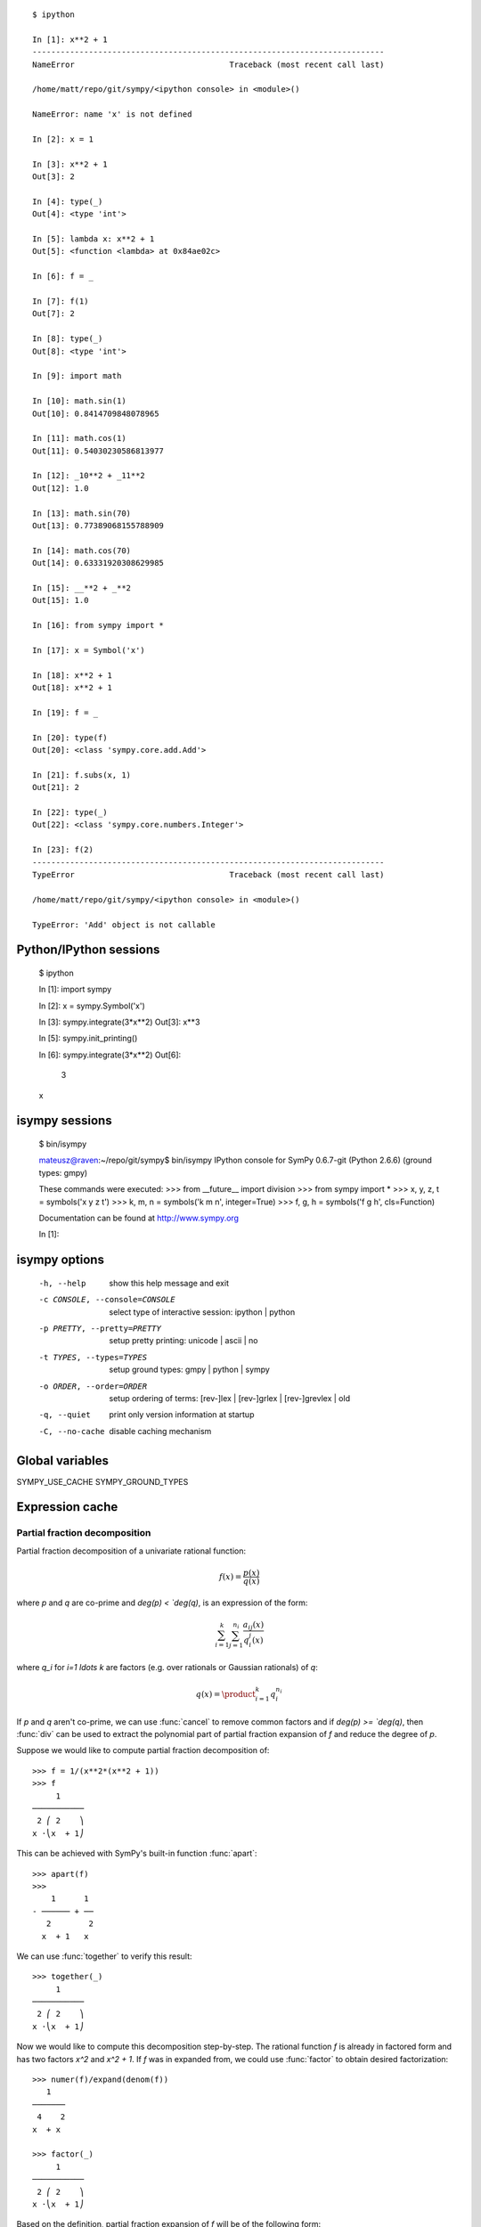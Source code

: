 
.. |groebner| replace:: Gröbner

::

    $ ipython

    In [1]: x**2 + 1
    ---------------------------------------------------------------------------
    NameError                                 Traceback (most recent call last)

    /home/matt/repo/git/sympy/<ipython console> in <module>()

    NameError: name 'x' is not defined

    In [2]: x = 1

    In [3]: x**2 + 1
    Out[3]: 2

    In [4]: type(_)
    Out[4]: <type 'int'>

    In [5]: lambda x: x**2 + 1
    Out[5]: <function <lambda> at 0x84ae02c>

    In [6]: f = _

    In [7]: f(1)
    Out[7]: 2

    In [8]: type(_)
    Out[8]: <type 'int'>

    In [9]: import math

    In [10]: math.sin(1)
    Out[10]: 0.8414709848078965

    In [11]: math.cos(1)
    Out[11]: 0.54030230586813977

    In [12]: _10**2 + _11**2
    Out[12]: 1.0

    In [13]: math.sin(70)
    Out[13]: 0.77389068155788909

    In [14]: math.cos(70)
    Out[14]: 0.63331920308629985

    In [15]: __**2 + _**2
    Out[15]: 1.0

    In [16]: from sympy import *

    In [17]: x = Symbol('x')

    In [18]: x**2 + 1
    Out[18]: x**2 + 1

    In [19]: f = _

    In [20]: type(f)
    Out[20]: <class 'sympy.core.add.Add'>

    In [21]: f.subs(x, 1)
    Out[21]: 2

    In [22]: type(_)
    Out[22]: <class 'sympy.core.numbers.Integer'>

    In [23]: f(2)
    ---------------------------------------------------------------------------
    TypeError                                 Traceback (most recent call last)

    /home/matt/repo/git/sympy/<ipython console> in <module>()

    TypeError: 'Add' object is not callable




Python/IPython sessions
-----------------------

    $ ipython

    In [1]: import sympy

    In [2]: x = sympy.Symbol('x')

    In [3]: sympy.integrate(3*x**2)
    Out[3]: x**3

    In [5]: sympy.init_printing()

    In [6]: sympy.integrate(3*x**2)
    Out[6]:
     3
    x

isympy sessions
---------------

    $ bin/isympy

    mateusz@raven:~/repo/git/sympy$ bin/isympy
    IPython console for SymPy 0.6.7-git (Python 2.6.6) (ground types: gmpy)

    These commands were executed:
    >>> from __future__ import division
    >>> from sympy import *
    >>> x, y, z, t = symbols('x y z t')
    >>> k, m, n = symbols('k m n', integer=True)
    >>> f, g, h = symbols('f g h', cls=Function)

    Documentation can be found at http://www.sympy.org

    In [1]:

isympy options
--------------

    -h, --help            show this help message and exit
    -c CONSOLE, --console=CONSOLE
                          select type of interactive session: ipython | python
    -p PRETTY, --pretty=PRETTY
                          setup pretty printing: unicode | ascii | no
    -t TYPES, --types=TYPES
                          setup ground types: gmpy | python | sympy
    -o ORDER, --order=ORDER
                          setup ordering of terms: [rev-]lex | [rev-]grlex |
                          [rev-]grevlex | old
    -q, --quiet           print only version information at startup
    -C, --no-cache        disable caching mechanism

Global variables
----------------

SYMPY_USE_CACHE
SYMPY_GROUND_TYPES

Expression cache
----------------



Partial fraction decomposition
==============================

Partial fraction decomposition of a univariate rational function:

.. math::

    f(x) = \frac{p(x)}{q(x)}

where `p` and `q` are co-prime and `\deg(p) < `\deg(q)`, is an expression
of the form:

.. math::

    \sum_{i=1}^k \sum_{j=1}^{n_i} \frac{a_{ij}(x)}{q_i^j(x)}

where `q_i` for `i=1 \ldots k` are factors (e.g. over rationals or Gaussian
rationals) of `q`:

.. math::

    q(x) = \product_{i=1}^k q_i^{n_i}

If `p` and `q` aren't co-prime, we can use :func:`cancel` to remove common
factors and if `\deg(p) >= `\deg(q)`, then :func:`div` can be used to extract
the polynomial part of partial fraction expansion of `f` and reduce the degree
of `p`.

Suppose we would like to compute partial fraction decomposition of::

    >>> f = 1/(x**2*(x**2 + 1))
    >>> f
         1
    ───────────
     2 ⎛ 2    ⎞
    x ⋅⎝x  + 1⎠

This can be achieved with SymPy's built-in function :func:`apart`::

    >>> apart(f)
    >>>
        1      1
    - ────── + ──
       2        2
      x  + 1   x

We can use :func:`together` to verify this result::

    >>> together(_)
         1
    ───────────
     2 ⎛ 2    ⎞
    x ⋅⎝x  + 1⎠

Now we would like to compute this decomposition step-by-step. The rational
function `f` is already in factored form and has two factors `x^2` and
`x^2 + 1`. If `f` was in expanded from, we could use :func:`factor` to
obtain desired factorization::

    >>> numer(f)/expand(denom(f))
       1
    ───────
     4    2
    x  + x

    >>> factor(_)
         1
    ───────────
     2 ⎛ 2    ⎞
    x ⋅⎝x  + 1⎠

Based on the definition, partial fraction expansion of `f` will be of the
following form:

.. math::

    \frac{A}{x} + \frac{B}{x^2} + \frac{C x + D}{x**2 + 1}

Lets do this with SymPy. We will use undetermined coefficients method to
solve this problem. Lets start define symbols first::

    >>> var('A:D')
    (A, B, C, D)

We use here lexicographic syntax of :func:`var`. Next we can define three
rational functions::

    >>> p1 = A/x
    >>> p2 = B/x**2
    >>> p3 = (C*x + D)/(x**2 + 1)

    >>> p1, p2, p3
    ⎛A  B   C⋅x + D⎞
    ⎜─, ──, ───────⎟
    ⎜x   2    2    ⎟
    ⎝   x    x  + 1⎠

Lets add them together to get the desired form::

    >>> h = sum(_)
    >>> h
    A   B    C⋅x + D
    ─ + ── + ───────
    x    2     2
        x     x  + 1

Next step is to rewrite this expression as rational function in `x`::

    >>> together(h)
        ⎛ 2    ⎞     ⎛ 2    ⎞    2
    A⋅x⋅⎝x  + 1⎠ + B⋅⎝x  + 1⎠ + x ⋅(C⋅x + D)
    ────────────────────────────────────────
                   2 ⎛ 2    ⎞
                  x ⋅⎝x  + 1⎠

    >>> factor(_, x)
               3            2
    A⋅x + B + x ⋅(A + C) + x ⋅(B + D)
    ─────────────────────────────────
                2 ⎛ 2    ⎞
               x ⋅⎝x  + 1⎠

Lets now visually compare the last expression with `f`::

    >>> Eq(_, f)
               3            2
    a⋅x + b + x ⋅(a + c) + x ⋅(b + d)        1
    ───────────────────────────────── = ───────────
                2 ⎛ 2    ⎞               2 ⎛ 2    ⎞
               x ⋅⎝x  + 1⎠              x ⋅⎝x  + 1⎠

Our task boils down to finding `A`, `B`, `C` and `D`. We notice that
denominators are equal so we will proceed only with numerators::

    >>> eq = Eq(numer(_.lhs), numer(_.rhs))
    >>> eq
               3            2
    a⋅x + b + x ⋅(a + c) + x ⋅(b + d) = 1

To solve this equation, we use :func:`solve_undetermined_coeffs`::

    >>> solve_undetermined_coeffs(eq, [A, B, C, D], x)
    {A: 0, B: 1, C: 0, D: -1}

This gave us values for our parameters, which now can be put into the initial
expression::

    >>> h.subs(_)
        1      1
    - ────── + ──
       2        2
      x  + 1   x

This result is identical to the result we got from ``apart(f)``. Suppose
however, we would like to see how undetermined coefficients method works.
First we have to extract coefficients of `x` of both sides of the equation::

    >>> lhs, rhs = Poly(eq.lhs, x), Poly(eq.rhs, x)

    >>> lhs
    Poly((A + C)*x**3 + (B + D)*x**2 + A*x + B, x, domain='ZZ[A,B,C,D]')
    >>> rhs
    Poly(1, x, domain='ZZ')

Now we can use :func:`Poly.nth` to obtain coefficients of `x`::

    >>> [ Eq(lhs.nth(i), rhs.nth(i)) for i in xrange(0, 4) ]
    [b = 1, a = 0, b + d = 0, a + c = 0]

Solving this system of linear equations gives the same solution set as
previously::

    >>> solve(_)
    {a: 0, b: 1, c: 0, d: -1}

    >>> f.subs(_)
        1      1
    - ────── + ──
       2        2
      x  + 1   x

There are several other ways we can approach undetermined coefficients
method. For example we could use :func:`collect` for this::

    >>> collect(eq.lhs - eq.rhs, x, evaluate=False)
    ⎧                 2          3       ⎫
    ⎨1: B - 1, x: A, x : B + D, x : A + C⎬
    ⎩                                    ⎭

    >>> solve(_.values())
    {A: 0, B: 1, C: 0, D: -1}

This approach is even simpler than using :func:`Poly.nth`. Finally we use a
little trick with :class:`Symbol` and visually present solution to partial
fraction decomposition of `f`::

    >>> Eq(Symbol('apart')(f), f.subs(_))
         ⎛     1     ⎞       1      1
    apart⎜───────────⎟ = - ────── + ──
         ⎜ 2 ⎛ 2    ⎞⎟      2        2
         ⎝x ⋅⎝x  + 1⎠⎠     x  + 1   x

Tasks
-----

#. Compute partial fraction decomposition of:

 * `\frac{3 x + 5}{{2 x + 1)^2}`
 * `\frac{3 x + 5}{{u x + v)^2}`
 * `\frac{(3 x + 5)^2}{{2 x + 1)^2}`

#. Can you use :func:`Expr.coeff` in place of :func:`Poly.nth`?

Deriving trigonometric identities
=================================

Lets assume that we need a formula for `\sin(a + b)` in terms of `\sin(a)`,
`\sin(b)`, `\cos(a)` and `\cos(b)`, be we don't remember it, nor we don't
know how to get it easily with SymPy. We will derive this formula from
scratch using Taylor series expansions and a little symbolic manipulation.

Lets start with definition of symbols and the expression in consideration::

    >>> var('a,b')
    (a, b)

    >>> f = sin(a + b)
    >>> f
    sin(a + b)

Now lets expand `f` with respect to `b` around 0::

    >>> f.series(b, 0, 10)
                         2           3           4           5           6           7           8           9
                        b ⋅sin(a)   b ⋅cos(a)   b ⋅sin(a)   b ⋅cos(a)   b ⋅sin(a)   b ⋅cos(a)   b ⋅sin(a)   b ⋅cos(a)
    sin(a) + b⋅cos(a) - ───────── - ───────── + ───────── + ───────── - ───────── - ───────── + ───────── + ───────── + O(b**10)
                            2           6           24         120         720         5040       40320       362880

This isn't very readable but we can clearly see a pattern around `\sin(a)`
and `\cos(a)`. Lets collect terms with respect to those two expressions::

    >>> collect(_, [sin(a), cos(a)])
    ⎛   9       7      5    3    ⎞          ⎛   8      6    4    2    ⎞
    ⎜  b       b      b    b     ⎟          ⎜  b      b    b    b     ⎟
    ⎜────── - ──── + ─── - ── + b⎟⋅cos(a) + ⎜───── - ─── + ── - ── + 1⎟⋅sin(a) + O(b**10)
    ⎝362880   5040   120   6     ⎠          ⎝40320   720   24   2     ⎠

    >>> _.removeO()
    ⎛   8      6    4    2    ⎞          ⎛   9       7      5    3    ⎞
    ⎜  b      b    b    b     ⎟          ⎜  b       b      b    b     ⎟
    ⎜───── - ─── + ── - ── + 1⎟⋅sin(a) + ⎜────── - ──── + ─── - ── + b⎟⋅cos(a)
    ⎝40320   720   24   2     ⎠          ⎝362880   5040   120   6     ⎠

    >>> g = _

We got two subexpression that look very familiar. Lets expand `\sin(b)`
in `b` around 0 and remove the order term::

    >>> sin(b).series(b, 0, 10)
         3     5     7       9
        b     b     b       b
    b - ── + ─── - ──── + ────── + O(b**10)
        6    120   5040   362880

    >>> _.removeO()
       9       7      5    3
      b       b      b    b
    ────── - ──── + ─── - ── + b
    362880   5040   120   6

This is clearly the second subexpression, so lets substitute it for
`\sin(b)`::

    >>> g.subs(_, sin(b))
    ⎛   8      6    4    2    ⎞
    ⎜  b      b    b    b     ⎟
    ⎜───── - ─── + ── - ── + 1⎟⋅sin(a) + sin(b)⋅cos(a)
    ⎝40320   720   24   2     ⎠

    >>> h = _

Now lets repeat this procedure for `\cos(b)`::

    >>> cos(b).series(b, 0, 10)
         2    4     6      8
        b    b     b      b
    1 - ── + ── - ─── + ───── + O(b**10)
        2    24   720   40320

    >>> _.removeO()
       8      6    4    2
      b      b    b    b
    ───── - ─── + ── - ── + 1
    40320   720   24   2

    >>> h.subs(_, cos(b))
    sin(a)⋅cos(b) + sin(b)⋅cos(a)

This gave us a formula for `\sin(a + b)`::

    >>> Eq(f, _)
    sin(a + b) = sin(a)⋅cos(b) + sin(b)⋅cos(a)

There is, however, a much simpler way to get the same result::

    >>> Eq(f, sin(a + b).expand(trig=True))
    sin(a + b) = sin(a)⋅cos(b) + sin(b)⋅cos(a)

Tasks
-----

#. Repeat this procedure but expand wrt `a` in the first step.
#. Use this procedure to derive a formula for `\cos(a + b)`.

Not only symbolics: numerical computing
=======================================

Symbolic mathematics can't exist without numerical methods. Most "symbolic"
modules in SymPy take at least some advantage of numerical computing. SymPy
uses mpmath library for this purpose.

Lets start from something simple and find numerical approximation to `\pi`.
Normally SymPy represents `\pi` as a symbolic entity::

    >>> pi
    π
    >>> type(_)
    <class 'sympy.core.numbers.Pi'>

To obtain numerical approximation of `\pi` we can use either :func:`evalf`
method or :func:`N`, which is a simple wrapper over the former method::

    >>> pi.evalf()
    3.14159265358979

The default precision is 15 digits. We can change this using ``n`` parameter::

    >>> pi.evalf(n=30)
    3.14159265358979323846264338328

The mpmath library implements arbitrary precision floating point arithmetics
(limited only by available memory), so we can set ``n`` to a very big value,
e.g. one million::

    >>> million_digits = pi.evalf(n=1000000)
    >>> str(million_digist)[-1]
    5

:func:`evalf` can handle much more complex expressions than `\pi`, for
example::

    >>> exp(sin(1) + E**pi - I)
               π
     sin(1) + ℯ  - ⅈ
    ℯ

    >>> _.evalf()
    14059120207.1707 - 21895782412.4995⋅ⅈ

or::

    >>> zeta(S(14)/17)
     ⎛14⎞
    ζ⎜──⎟
     ⎝17⎠

    >>> zeta(S(14)/17).evalf()
    -5.10244976858838

Symbolic entities are ignored::

    >>> pi*x
    π⋅x
    >>> _.evalf()
    3.14159265358979⋅x

Built-in functions :func:`float` and :func:`complex` take advantage of
:func:`evalf`::

    >>> float(pi)
    3.14159265359
    >>> type(_)
    <type 'float'>

    >>> float(pi*I)
    ...
    ValueError: Symbolic value, can't compute

    >>> complex(pi*I)
    3.14159265359j
    >>> type(_20)
    <type 'complex'>

The base type for computing with floating point numbers in SymPy is
:class:`Float`. It allows for several flavors of initialization and
keeps track of precision::

    >>> 2.0
    2.0
    >>> type(_)
    <type 'float'>

    >>> Float(2.0)
    2.00000000000000
    >>> type(_)
    <class 'sympy.core.numbers.Float'>

    >>> sympify(2.0)
    2.00000000000000
    >>> type(_)
    <class 'sympy.core.numbers.Float'>

    >>> Float("3.14")
    3.14000000000000
    >>> Float("3.14e-400")
    3.14000000000000e-400

Notice that the last value is out of range for ``float``::

    >>> 3.14e-400
    0.0

We expected a very small value but not zero. This raises an important issue,
because if we try to construct a :class:`Float` this way, we will still get
zero::

    >>> Float(3.14e-400)
    0

The only way to fix this is to pass a string argument to :class:`Float`.

When symbolic mathematics matter?
---------------------------------

Consider a univariate function:

.. math::

    f(x) = x^(1 - \log(\log(\log(\log(\frac{1}{x})))))

We would like to compute:

.. math::

    \limit_{x \to 0^{+}} f(x)

Lets define function `f` in SymPy::

    >>> f = x**(1 - log(log(log(log(1/x)))))
    >>> f
          ⎛   ⎛   ⎛   ⎛1⎞⎞⎞⎞
     - log⎜log⎜log⎜log⎜─⎟⎟⎟⎟ + 1
          ⎝   ⎝   ⎝   ⎝x⎠⎠⎠⎠
    x

A very straight forward approach is to "see" how `f` behaves on the right
hand side of zero, is to evaluate `f` at a few sufficiently small points.

Lets start with points of the form `x = 10^{-k}`::

    >>> f.subs(x, 10**-1).evalf()
    0.00114216521536353 + 0.00159920801047526⋅ⅈ
    >>> f.subs(x, 10**-2).evalf()
    0.000191087007486009
    >>> f.subs(x, 10**-3).evalf()
    5.60274947776528e-5
    >>> f.subs(x, 10**-4).evalf()
    1.24646630615307e-5
    >>> f.subs(x, 10**-5).evalf()
    2.73214471781554e-6
    >>> f.subs(x, 10**-6).evalf()
    6.14631623897124e-7
    >>> f.subs(x, 10**-7).evalf()
    1.42980539541700e-7
    >>> f.subs(x, 10**-8).evalf()
    3.43858142726788e-8

We obtained a decreasing sequence values which suggests that the limit
is zero. Lets now try points of the form `x = 10^{-10^k}`::

    >>> f.subs(x, 10**-10**1).evalf()
    2.17686941815359e-9
    >>> f.subs(x, 10**-10**2).evalf()
    4.87036575966825e-48
    >>> f.subs(x, 10**-10**3).evalf()
    +inf

For `x = 10^{-10^3}` we got a very peculiar value. This happened because::

    >>> 10**-10**3
    0.0

we used Python's floating point values. Instead we can use either exact
numbers or SymPy's floating point numbers::

    >>> Integer(10)**-10**3 != 0
    True
    >>> Float(10.0)**-10**3 != 0
    True

Lets continue with SymPy's floating point numbers::

    >>> f.subs(x, Float(10.0)**-10**1).evalf()
    2.17686941815359e-9
    >>> f.subs(x, Float(10.0)**-10**2).evalf()
    4.87036575966825e-48
    >>> f.subs(x, Float(10.0)**-10**3).evalf()
    1.56972853078736e-284
    >>> f.subs(x, Float(10.0)**-10**4).evalf()
    3.42160969045530e-1641
    >>> f.subs(x, Float(10.0)**-10**5).evalf()
    1.06692865269193e-7836
    >>> f.subs(x, Float(10.0)**-10**6).evalf()
    4.40959214078817e-12540
    >>> f.subs(x, Float(10.0)**-10**7).evalf()
    1.11148303902275e+404157
    >>> f.subs(x, Float(10.0)**-10**8).evalf()
    8.63427256445142e+8443082

This time the sequence of values is rapidly decreasing, but only until
a sufficiently small numer where `f` has an inflexion point. After that,
values of `f` increase very rapidly, which may suggest that the actual
limit is ``+\inf``. It seems that our initial guess is wrong. However, for
now we still can't draw any conclusions about behaviour of `f`, because
if we take even smaller numbers we may reach other points of inflection.

The mpmath library implements a function for computing numerical limits
of function, we can try to take advantage of this::

    >>> from sympy.mpmath import limit as nlimit
    >>> F = lambdify(x, f, modules='mpmath')

    >>> nlimit(F, 0)
    (2.23372778188847e-5 + 2.28936592344331e-8j)

This once again suggests that the limit is zero. Lets use exponential
distribution of pints in :func:`nlimit`::

    >>> nlimit(F, 0, exp=True)
    (3.43571317799366e-20 + 4.71360839667667e-23j)

This didn't help much. Still zero. The only solution to this problem
is to use analytic methods. For this we will use :func:`limit`::

    >>> limit(f, x, 0)
    ∞

which shows us that our initial guess was completely wrong. This nicely
shows that solving ill conditioned problems may require assistance of
symbolic mathematics system. More about this can be found in Dominic
Gruntz's PhD tesis (http://www.cybertester.com/data/gruntz.pdf), where
this problem is explained in detail and an algorithm shown, which can
solve this problem and which is implemented in SymPy.

Tasks
-----

.. TODO

Summing roots of polynomials
============================

Lets suppose we are given a univariate polynomial `f(z)` and a univariate
rational function `g(z)`, and we have to compute:

.. math::

    g(r_1) + g(r_2) + \ldots + g(r_n)

where `r_i` for `i = 1 \ldots n` are the roots of `f` (i.e. `f(r_i) = 0`).

In theory this is a very simple task. We just have to compute roots of `f`,
using :func:`roots` function, substitute those roots for `z` in `g` and add
resulting values together.

Lets consider the following polynomial and rational function::

    >>> f = z**5 + z + 3
    >>> f
     5
    z  + z + 3

    >>> g = 1/z
    >>> g
    1
    ─
    z

Following the trivial approach, lets compute roots of `f`::

    >>> roots(f)
    {}

We got a very unfortunate result: no roots! By the fundamental theorem of
algebra we should get five, possibly complex, roots. Unfortunately, there
is no algorithmic method for computing roots in terms of radicals of
polynomials of degree five and higher. For certain instances of polynomials
of this kind it may be possible to compute their roots (e.g. :func:`roots`
recognizes cyclotomic polynomials of high degree), but in general we will
most likely be unlucky.

Instead, we could switch to numerical root finding algorithms and compute
approximations of roots of `f` and proceed with summation of roots. This
can be done by using :func:`nroots`::

    >>> R = nroots(f)

    >>> for ri, r in zip(numbered_symbols('r'), R):
    ...     pprint(Eq(ri, r))
    ...
    r₀ = -1.13299756588507
    r₁ = -0.47538075666955 - 1.12970172509541⋅ⅈ
    r₂ = -0.47538075666955 + 1.12970172509541⋅ⅈ
    r₃ = 1.04187953961208 - 0.822870338109958⋅ⅈ
    r₄ = 1.04187953961208 + 0.822870338109958⋅ⅈ

We can substitute those roots for `z` in `g` and add together::

    >>> sum([ g.subs(z, r) for r in R ]).evalf(chop=True)
    -0.333333333333332

It was necessary to evaluate this sum with :func:`evalf`, because otherwise
we would get unsimplified result. The additional parameter ``chop=True`` was
necessary to remove tiny and insignificant imaginary part. Next we can use
:func:`nsimplify` to get an exact result from numerical approximation::

    >>> nsimplify(_)
    -1/3

Is this result correct? The best way is to figure out a purely symbolic
method that doesn't require computing roots of `f`. In SymPy it possible
to represent a root of a univariate polynomial with rational coefficients
using :class:`RootOf`::

    >>> RootOf(f, 0)
          ⎛ 5           ⎞
    RootOf⎝z  + z + 3, 0⎠

    >>> _.evalf()
    -1.13299756588507

We can obtain all roots using list comprehensions::

    >>> R = [ RootOf(f, i) for i in xrange(0, degree(f)) ]

    >>> for r in R:
    ...     pprint(r)
    ...
          ⎛ 5           ⎞
    RootOf⎝z  + z + 3, 0⎠
          ⎛ 5           ⎞
    RootOf⎝z  + z + 3, 1⎠
          ⎛ 5           ⎞
    RootOf⎝z  + z + 3, 2⎠
          ⎛ 5           ⎞
    RootOf⎝z  + z + 3, 3⎠
          ⎛ 5           ⎞
    RootOf⎝z  + z + 3, 4⎠

Alternatively we can use ``Poly(f).all_roots()`` which gives the same
result, but is much faster when `f` is a composite polynomial, because
preprocessing step in :class:`RootOf` is executed only once.

Unfortunately we can't get anywhere from here, because SymPy is not yet
capable of simplifying expressions with :class:`RootOf`::

    >>> G = sum([ g.subs(z, r) for r in R ])
    >>> isinstance(G, Add)
    True

    >>> _ = simplify(G)
    >>> isinstance(_, Add)
    True

We can, however, evaluate sum of :class:`RootOf` using :func:`evalf`::

    >>> G.evalf()
    -0.333333333333333

    >>> nsimplify(_)
    -1/3

which gave us the same result as before. The difference is that now numerical
approximations of roots of `f` were computed using hybrid symbolic--numeric
method, where first disjoint isolating intervals (rectangles) where computed
for all roots of `f` and then numerical root finding algorithm was used in
each interval.

Lets approach this problem differently, using purely symbolic approach. We
know that a polynomial of degree `n` has exactly `n` complex roots. In our
case `f` has five roots::

    >>> R = var('r:5')
    >>> R
    (r₀, r₁, r₂, r₃, r₄)

Lets now substitute those "roots" for `z` in `g`::

    >>> [ g.subs(z, r) for r in R ]
    ⎡1   1   1   1   1 ⎤
    ⎢──, ──, ──, ──, ──⎥
    ⎣r₀  r₁  r₂  r₃  r₄⎦

and add those expressions together::

    >>> sum(_)
    1    1    1    1    1
    ── + ── + ── + ── + ──
    r₄   r₃   r₂   r₁   r₀

We go a sum of simple rational functions. The next step is to put those
rational functions over a common denominator::

    >>> G = together(_)
    >>> G
    r₀⋅r₁⋅r₂⋅r₃ + r₀⋅r₁⋅r₂⋅r₄ + r₀⋅r₁⋅r₃⋅r₄ + r₀⋅r₂⋅r₃⋅r₄ + r₁⋅r₂⋅r₃⋅r₄
    ───────────────────────────────────────────────────────────────────
                               r₀⋅r₁⋅r₂⋅r₃⋅r₄

We got very peculiar numerator and denominator, which are very specific
functions of roots of `f` (symmetric polynomials). Polynomials of this
kind can be generated using :func:`viete`::

    >>> V = viete(f, R, z)

    >>> for lhs, rhs in V:
    ....     pprint(Eq(lhs, rhs))
    ....
    r₀ + r₁ + r₂ + r₃ + r₄ = 0
    r₀⋅r₁ + r₀⋅r₂ + r₀⋅r₃ + r₀⋅r₄ + r₁⋅r₂ + r₁⋅r₃ + r₁⋅r₄ + r₂⋅r₃ + r₂⋅r₄ + r₃⋅r₄ = 0
    r₀⋅r₁⋅r₂ + r₀⋅r₁⋅r₃ + r₀⋅r₁⋅r₄ + r₀⋅r₂⋅r₃ + r₀⋅r₂⋅r₄ + r₀⋅r₃⋅r₄ + r₁⋅r₂⋅r₃ + r₁⋅r₂⋅r₄ + r₁⋅r₃⋅r₄ + r₂⋅r₃⋅r₄ = 0
    r₀⋅r₁⋅r₂⋅r₃ + r₀⋅r₁⋅r₂⋅r₄ + r₀⋅r₁⋅r₃⋅r₄ + r₀⋅r₂⋅r₃⋅r₄ + r₁⋅r₂⋅r₃⋅r₄ = 1
    r₀⋅r₁⋅r₂⋅r₃⋅r₄ = -3

Viete formulas show the relationship between roots of a polynomial and
its coefficients:

.. math::

    V_{i-1} = (-1)^i \frac{a_{n-i}}{a_n}

where `n` is the degree of `f` and `i = 1 \ldots n`. To obtain the final
result it sufficient to take `V_3` and `V_4` and substitute in `G`::

    >>> numer(G).subs(*V[3])/denom(G).subs(*V[4])
    -1/3

Or we could simply use `G.subs(V)`, but due to a bug in SymPy (#2552) this
doesn't work as expected, leaving denominator unchanged.

We obtained the same result as before, just this time using purely symbolic
techniques. This simple procedure can be extended to form an algorithm for
solving root summation problem in the general setup. SymPy implements this
algorithm in :class:`RootSum`::

    >>> RootSum(f, Lambda(z, g))
    -1/3

The choice of `g` allowed us to recognize Viete formulas very easily in `G`,
but is this case case also for more complicated rational functions? Lets
modify `g` a little::

    >>> g = 1/(z + 2)
      1
    ─────
    z + 2

Lets repeat the procedure::

    >>> G = together(sum([ g.subs(z, r) for r in R ]))

    >>> p = expand(numer(G))
    >>> q = expand(denom(G))

    >>> p
    r₀⋅r₁⋅r₂⋅r₃ + r₀⋅r₁⋅r₂⋅r₄ + 4⋅r₀⋅r₁⋅r₂ + r₀⋅r₁⋅r₃⋅r₄ + 4⋅r₀⋅r₁⋅r₃ + 4⋅r₀⋅r₁⋅r₄ + 12⋅r₀⋅r₁ + r₀⋅r₂⋅r₃⋅r₄ + \
    4⋅r₀⋅r₂⋅r₃ + 4⋅r₀⋅r₂⋅r₄ + 12⋅r₀⋅r₂ + 4⋅r₀⋅r₃⋅r₄ + 12⋅r₀⋅r₃ + 12⋅r₀⋅r₄ + 32⋅r₀ + r₁⋅r₂⋅r₃⋅r₄ + 4⋅r₁⋅r₂⋅r₃ + \
    4⋅r₁⋅r₂⋅r₄ + 12⋅r₁⋅r₂ + 4⋅r₁⋅r₃⋅r₄ + 12⋅r₁⋅r₃ + 12⋅r₁⋅r₄ + 32⋅r₁ + 4⋅r₂⋅r₃⋅r₄ + 12⋅r₂⋅r₃ + 12⋅r₂⋅r₄ + 32⋅r₂ + \
    12⋅r₃⋅r₄ + 32⋅r₃ + 32⋅r₄ + 80

    >>> q
    r₀⋅r₁⋅r₂⋅r₃⋅r₄ + 2⋅r₀⋅r₁⋅r₂⋅r₃ + 2⋅r₀⋅r₁⋅r₂⋅r₄ + 4⋅r₀⋅r₁⋅r₂ + 2⋅r₀⋅r₁⋅r₃⋅r₄ + 4⋅r₀⋅r₁⋅r₃ + 4⋅r₀⋅r₁⋅r₄ + \
    8⋅r₀⋅r₁ + 2⋅r₀⋅r₂⋅r₃⋅r₄ + 4⋅r₀⋅r₂⋅r₃ + 4⋅r₀⋅r₂⋅r₄ + 8⋅r₀⋅r₂ + 4⋅r₀⋅r₃⋅r₄ + 8⋅r₀⋅r₃ + 8⋅r₀⋅r₄ + 16⋅r₀ + \
    2⋅r₁⋅r₂⋅r₃⋅r₄ + 4⋅r₁⋅r₂⋅r₃ + 4⋅r₁⋅r₂⋅r₄ + 8⋅r₁⋅r₂ + 4⋅r₁⋅r₃⋅r₄ + 8⋅r₁⋅r₃ + 8⋅r₁⋅r₄ + 16⋅r₁ + 4⋅r₂⋅r₃⋅r₄ + \
    8⋅r₂⋅r₃ + 8⋅r₂⋅r₄ + 16⋅r₂ + 8⋅r₃⋅r₄ + 16⋅r₃ + 16⋅r₄ + 32

This doesn't look that familiar anymore. Lets try to apply Viete formulas
to the numerator and denominator::

    >>> p.subs(V).has(*R)
    True
    >>> q.subs(V).has(*R)
    True

We weren't able to get rid of symbolic roots of `f`. We can, however, try
to rewrite `p` and `q` as polynomials in elementary symmetric polynomials.
This procedure is called symmetric reduction and an algorithm for this is
implemented in :func:`symmetrize`::

    >>> (P, Q), mapping = symmetrize((p, q), R, formal=True)

    >>> P
    (32⋅s₁ + 12⋅s₂ + 4⋅s₃ + s₄ + 80, 0)
    >>> Q
    (16⋅s₁ + 8⋅s₂ + 4⋅s₃ + 2⋅s₄ + s₅ + 32, 0)

    >>> for s, poly in mapping:
    ...     pprint(Eq(s, poly))
    ...
    s₁ = r₀ + r₁ + r₂ + r₃ + r₄
    s₂ = r₀⋅r₁ + r₀⋅r₂ + r₀⋅r₃ + r₀⋅r₄ + r₁⋅r₂ + r₁⋅r₃ + r₁⋅r₄ + r₂⋅r₃ + r₂⋅r₄ + r₃⋅r₄
    s₃ = r₀⋅r₁⋅r₂ + r₀⋅r₁⋅r₃ + r₀⋅r₁⋅r₄ + r₀⋅r₂⋅r₃ + r₀⋅r₂⋅r₄ + r₀⋅r₃⋅r₄ + r₁⋅r₂⋅r₃ + r₁⋅r₂⋅r₄ + r₁⋅r₃⋅r₄ + r₂⋅r₃⋅r₄
    s₄ = r₀⋅r₁⋅r₂⋅r₃ + r₀⋅r₁⋅r₂⋅r₄ + r₀⋅r₁⋅r₃⋅r₄ + r₀⋅r₂⋅r₃⋅r₄ + r₁⋅r₂⋅r₃⋅r₄
    s₅ = r₀⋅r₁⋅r₂⋅r₃⋅r₄

Here we performed formal simultaneous symmetric reduction of polynomials `p`
and `q`, obtaining theirs representation in terms of elementary symmetric
polynomials, non-symmetric remainders and elementary symmetric polynomials.
Remainders are always zero for symmetric inputs.

We can zip this mapping and Viete formulas together, obtaining::

    >>> [ (s, c) for (s, _), (_, c) in zip(mapping, V) ]
    [(s₁, 0), (s₂, 0), (s₃, 0), (s₄, 1), (s₅, -3)]

Now we can take head of ``P`` and ``Q`` and perform substitution::

    >>> P[0].subs(_)/Q[0].subs(_)
    81
    ──
    31

Lets verify this result using :class:`RootSum`::

    >>> RootSum(f, Lambda(z, g))
    81
    ──
    31

Numerical approach also works in this case::

    >>> sum([ g.subs(z, r) for r in Poly(f).all_roots() ]).evalf()
    2.61290322580645

    >>> nsimplify(_)
    81
    ──
    31

Tasks
-----

#. Repeat this procedure for:

 * `f = z^5 + z + a` and `g = \frac{1}{z + 1}`
 * `f = z^5 + z + a` and `g = \frac{1}{z + b}`

#. Can this or a similar procedure be used with other classes of expressions
   than rational functions? If so, what kind of expressions can be used?

Applications of |groebner| bases
================================

The |groebner| bases method is an attractive tool in computer algebra and
symbolic mathematics because it is relatively simple to understand and it
can be applied to a wide variety of problems in mathematics and engineering.

Lets consider a set `F` of multivariate equations polynomial over a field:

.. math::

    F = \{ f \in \mathrm{K}[x_1, \ldots, x_n] \}

A |groebner| basis `G` of `F` with respect to a fixed ordering of monomials,
is another set of polynomial equations with certain *nice* properties that
depend on the choice of the order of monomials and variables. `G` will be
structurally different from `F`, but has exactly the same set of solutions.

The |groebner| bases theory tells us that:

#. problems which are difficult to solve using `F`, are *easier* to solve using `G`
#. there exists an *algorithm* for computing `G` for arbitrary `F`

We will take advantage of this and in the following subsections we will solve
two interesting problems in graph theory and algebraic geometry, by formulating
those problems as systems of polynomial equations, computing |groebner| bases
and reading solutions from them.

Vertex `k`--coloring of graphs
------------------------------

Given a graph `\mathcal{G}(V, E)`, where `V` is the set of vertices and `E`
is the set of edges of `\mathcal{G}`, and a positive integer `k`, we ask if
it is possible to assign a color to every vertex from `V`, such that adjacent
vertices have different colors assigned. Moreover, if graph `\mathcal{G}` is
`k`--colorable, we would like to enumerate all possible `k`--colorings this
graph.

We will solve this problem using the |groebner| bases method. First of all, we
have to transform this graph--theoretical definition of `k`--coloring problem
into a form that is understandable by |groebner| bases machinery. This means
we have to construct a system of polynomial equations that embeds the structure
of a graph and constraints related to `k`--coloring problem.

We start by assigning a variable to each vertex. Given that `\mathcal{G}` has
`n` vertices, i.e. `|V| = n`, then we will introduce variables `x_1, \ldots,
x_n`. Next we will write a set of equations describing the fact that we allow
assignment of one of `k` possible colors to each vertex. The best approach
currently known is to map colors to `k`--th roots of unity, which are the
solutions to equation `x^k - 1 = 0`.

Let `\zeta = \exp(\frac{2\pi\I}{k})` be a `k`--th root of unity. We map colors
`1, \ldots, k` to `1, \zeta, \ldots, \zeta^{k-1}`. Then the statement that every
vertex has to be assigned one of `k` colors is equivalent to writing the following
set of polynomial equations:

.. math::

    F_k = \{ x_i^k - 1 = 0 : i = 1, 2, \ldots, n \}

We also require that two adjacent vertices `x_i` and `x_j` are assigned different
colors. From the previous discussion we know that `x_i^k = 1` and `x_j^k = 1`, so
`x_i^k = x_j^k` or, equivalently, `x_i^k - x_j^k = 0`. By factorization we obtain
that:

.. math::

    x_i^k - x_j^k = (x_i - x_j) \cdot f(x_i, x_j) = 0

where `f(x_i, x_j)` is a bivariate polynomial of degree `k-1` in both variables.
Since we require that `x_i \not= x_j` then `x_i^k - x_j^k` can vanish only when
`f(x_i, x_j) = 0`.  This allows us to write another set of polynomial equations:

.. math::

    F_{\mathcal{G}} = \{ f(x_i, x_j) = 0 : (i, j) \in E \}

Next we combine `F_k` and `F_{\mathcal{G}}` into one system of equations `F`. The
graph `\mathcal{G}(V, E)` is `k`-colorable, if the |groebner| basis `G` of `F` is
non-trivial, i.e. `G \not= \{1\}`. If this is not the case, then the graph isn't
`k`--colorable. Otherwise the |groebner| basis gives us information about all
possible `k`--colorings of `\mathcal{G}`.

Lets now focus on a particular `k`--coloring where `k = 3`. In this case:

.. math::

    F_3 = \{ x_i^3 - 1 : i = 1, \ldots, n \}

Using SymPy's built--in multivariate polynomial factorization routine::

    >>> var('xi, xj')
    (xi, xj)

    >>> factor(xi**3 - xj**3)
              ⎛  2             2⎞
    (xi - xj)⋅⎝xi  + xi⋅xj + xj ⎠

we derive the set of equations `F_{\mathcal{G}}` describing an admissible
`3`--coloring of a graph:

.. math::

    F_{\mathcal{G}} = \{ x_i^2 + x_i x_j + x_j^2 : (i, j) \in E \}

At this point it is sufficient to compute the |groebner| basis `G` of
`F = F_3 \cup F_{\mathcal{G}}` to find out if a graph `\mathcal{G}` is
`3`--colorable, or not.

Lets see how this procedure works for a particular graph:

.. tikz:: source/img/tikz/graph-nocolor.tex

.. _fig-graph-nocolor:
.. figure:: img/tikz/graph-nocolor.*
    :align: center

    The graph $\mathcal{G}(V, E)$

`\mathcal{G}(V, E)` has 12 vertices and 23 edges. We ask if the graph is
`3`--colorable. Lets first encode `V` and `E` using Python's built--in
data structures::

    >>> V = range(1, 12+1)
    >>> E = [(1,2),(2,3),(1,4),(1,6),(1,12),(2,5),(2,7),(3,8),
    ... (3,10),(4,11),(4,9),(5,6),(6,7),(7,8),(8,9),(9,10),
    ... (10,11),(11,12),(5,12),(5,9),(6,10),(7,11),(8,12)]

We encoded the set of vertices as a list of consecutive integers and the
set of edges as a list of tuples of adjacent vertex indices. Next we will
transform the graph into an algebraic form by mapping vertices to variables
and tuples of indices into tuples of variables::

    >>> V = [ var('x%d' % i) for i in V ]
    >>> E = [ (V[i-1], V[j-1]) for i, j in E ]

As the last step of this construction we write equations for `F_3` and
`F_{\mathcal{G}}`::

    >>> F3 = [ xi**3 - 1 for xi in V ]
    >>> Fg = [ xi**2 + xi*xj + xj**2 for xi, xj in E ]

Everything is set following the theoretical introduction, so now we can
compute the |groebner| basis of `F_3 \cup F_{\mathcal{G}}` with respect
to *lexicographic* ordering of terms::

    >>> G = groebner(F3 + Fg, *V)

We know that if the constructed system of polynomial equations has a solution
then `G` should be non--trivial, which can be easily verified::

    >>> G != [1]
    True

The answer is that the graph `\mathcal{G}` is `3`--colorable. A sample coloring
is shown on the following figure:

.. tikz:: source/img/tikz/graph-color.tex

.. _fig-graph-color:
.. figure:: img/tikz/graph-color.*
    :align: center

    A sample $3$--coloring of the graph $\mathcal{G}(V, E)$

Suppose we add an edge between vertices $i = 3$ and $j = 4$. Is the new graph
still `3`--colorable? To check this it is sufficient to construct `F_{\mathcal{G'}}`
by extending `F_{\mathcal{G}}` with `x_3^2 + x_3 x_4 + x_4^2` equation and
recompute the |groebner| basis::

    >>> groebner(F3 + Fg + [x3**2 + x3*x4 + x4**2], *V)
    [1]

We got trivial |groebner| basis as the result, so the graph `\mathcal{G'}`
isn't `3`--colorable. We could continue this discussion and ask, for example,
if the original graph `\mathcal{G}` can be colored with only two colors. To
achieve this, we would have to construct `F_3` and `F_{\mathcal{G}}` again,
and recompute the basis.

Lets return to the original graph. We already know that it is `3`--colorable,
but now we would like to enumerate all colorings. We will start from revising
properties of roots of unity. Lets construct the `k`--th root of unity, where
`k = 3`, in algebraic number form::

    >>> zeta = exp(2*pi*I/3).expand(complex=True)

    >>> zeta
            ⎽⎽⎽
      1   ╲╱ 3 ⋅ⅈ
    - ─ + ───────
      2      2

Altogether we consider three roots of unity in this example::

    >>> zeta**0
    1
    >>> zeta**1
            ⎽⎽⎽
      1   ╲╱ 3 ⋅ⅈ
    - ─ + ───────
      2      2
    >>> expand(zeta**2)
            ⎽⎽⎽
      1   ╲╱ 3 ⋅ⅈ
    - ─ - ───────
      2      2

Just to be extra cautious, lets check if `\zeta^3` gives `1`::

    >>> expand(zeta**3)
    1

Alternatively, we could obtain all `k`--th roots of unity by factorization
of `x^3 - 1` over an algebraic number field or by computing its roots via
radicals::

    >>> factor(x**3 - 1, extension=zeta)
            ⎛          ⎽⎽⎽  ⎞ ⎛          ⎽⎽⎽  ⎞
            ⎜    1   ╲╱ 3 ⋅ⅈ⎟ ⎜    1   ╲╱ 3 ⋅ⅈ⎟
    (x - 1)⋅⎜x + ─ - ───────⎟⋅⎜x + ─ + ───────⎟
            ⎝    2      2   ⎠ ⎝    2      2   ⎠

    >>> roots(x**3 - 1, multiple=True)
    ⎡           ⎽⎽⎽            ⎽⎽⎽  ⎤
    ⎢     1   ╲╱ 3 ⋅ⅈ    1   ╲╱ 3 ⋅ⅈ⎥
    ⎢1, - ─ - ───────, - ─ + ───────⎥
    ⎣     2      2       2      2   ⎦

Going one step ahead, lets declare three variables which will nicely represent
colors in the `3`--coloring problem and lets put together, in an arbitrary but
fixed order, those variables and the previously computed roots of unity::

    >>> var('red,green,blue')
    (red, green, blue)

    >>> colors = zip(__, _)
    >>> colors

    ⎡          ⎛        ⎽⎽⎽         ⎞  ⎛        ⎽⎽⎽        ⎞⎤
    ⎢          ⎜  1   ╲╱ 3 ⋅ⅈ       ⎟  ⎜  1   ╲╱ 3 ⋅ⅈ      ⎟⎥
    ⎢(1, red), ⎜- ─ - ───────, green⎟, ⎜- ─ + ───────, blue⎟⎥
    ⎣          ⎝  2      2          ⎠  ⎝  2      2         ⎠⎦

This gives as a mapping between algebra of `3`--coloring problem and nice
visual representation, which we will take advantage of later.

Lets look at `G`::

    >>> key = lambda f: (degree(f), len(f.args))
    >>> groups = sorted(sift(G, key).items(), reverse=True)

    >>> for _, group in groups:
    ...     pprint(group)
    ...
    ⎡   3    ⎤
    ⎣x₁₂  - 1⎦
    ⎡   2                2⎤
    ⎣x₁₁  + x₁₁⋅x₁₂ + x₁₂ ⎦
    [x₁ + x₁₁ + x₁₂, x₁₁ + x₁₂ + x₅, x₁₁ + x₁₂ + x₈, x₁₀ + x₁₁ + x₁₂]
    [-x₁₁ + x₂, -x₁₂ + x₃, -x₁₂ + x₄, -x₁₁ + x₆, -x₁₂ + x₇, -x₁₁ + x₉]

Here we split the basis into four groups with respect to the total degree
and length of polynomials. Treating all those polynomials as equations of
the form `f = 0`, we can solve them one--by--one, to obtain all colorings
of `\mathcal{G}`.

From previous discussion we know that `x_{12}^3 - 1 = 0` has three solutions
in terms of roots of unity::

    >>> f = x12**3 - 1

    >>> f.subs(x12, zeta**0).expand()
    0
    >>> f.subs(x12, zeta**1).expand()
    0
    >>> f.subs(x12, zeta**2).expand()
    0

This also tells us that `x_{12}` can have any of the three colors assigned.
Next, the equation `x_{11}^2 + x_{11} x_{12} + x_{12}^2 = 0` relates colors
of `x_{11}` and `x_{12}`, and vanishes only when `x_{11} \not= x_{12}`::

    >>> f = x11**2 + x11*x12 + x12**2

    >>> f.subs({x11: zeta**0, x12: zeta**1}).expand()
    0
    >>> f.subs({x11: zeta**0, x12: zeta**2}).expand()
    0
    >>> f.subs({x11: zeta**1, x12: zeta**2}).expand()
    0

but::

    >>> f.subs({x11: zeta**0, x12: zeta**0}).expand() == 0
    False
    >>> f.subs({x11: zeta**1, x12: zeta**1}).expand() == 0
    False
    >>> f.subs({x11: zeta**2, x12: zeta**2}).expand() == 0
    False

This means that, when `x_{12}` is assigned a color, there are two possible
color assignments to `x_{11}`. Equations in the third group vanish only when
all three vertices of particular equation have different colors assigned. This
follows from the fact that sum of roots of unity vanishes::

    >>> expand(zeta**0 + zeta**1 + zeta**2)
    0

but (for example)::

    >>> expand(zeta**1 + zeta**1 + zeta**2) == 0
    False

Finally, equations in the last group are trivial and vanish when vertices of
a particular equation have the same color assigned. This gives us `3 \cdot 2
\cdot 1 \cdot 1 = 6` combinations of color assignments, i.e. there are six
solutions to `3`--coloring problem of graph `\mathcal{G}`.

Based on this analysis it is straightforward to enumerate all six color
assignments, however we can make this process fully automatic. Lets solve
the |groebner| basis `G`::

    >>> colorings = solve(G, *V)

    >>> len(colorings)
    6

This confirms that there are six solutions. At this point we could simply
print the computed solutions to see what are the admissible `3`--colorings.
This is, however, not a good idea, because we use algebraic numbers (roots
of unity) for representing colors and :func:`solve` returned solutions in
terms of those algebraic numbers, possibly even in a non--simplified form.

To overcome this difficulty we will use previously defined mapping between
roots of unity and literal colors and substitute symbols for numbers::

    >>> for coloring in colorings:
    ...     print [ color.expand(complex=True).subs(colors) for color in coloring ]
    ...
    [blue, green, red, red, blue, green, red, blue, green, blue, green, red]
    [green, blue, red, red, green, blue, red, green, blue, green, blue, red]
    [green, red, blue, blue, green, red, blue, green, red, green, red, blue]
    [blue, red, green, green, blue, red, green, blue, red, blue, red, green]
    [red, blue, green, green, red, blue, green, red, blue, red, blue, green]
    [red, green, blue, blue, red, green, blue, red, green, red, green, blue]

This is the result we were looking for, but a few words of explanation are
needed. :func:`solve` may return unsimplified results so we may need to
simplify any algebraic numbers that don't match structurally the precomputed
roots of unity. Taking advantage of the domain of computation, we use complex
expansion algorithm for this purpose (``expand(complex=True)``). Having the
solutions in the canonical form, to get this nice *visual* form with literal
colors, it is sufficient to substitute color variables for roots of unity.

Algebraic geometry
------------------

Lets consider a geometric entity (e.g. line, square) which properties can
be described using a system of `m` polynomials:

.. math::

    \mathcal{H} = \{h_1, \ldots, h_m\}

We will call `\mathcal{H}` a hypothesis. Given a theorem concerning this
geometric entity, the algebraic formulation is as follows:

.. math::

    \forall_{x_1, \ldots, x_n, y_1, \ldots, y_n} (h_1 = 0 \vee \ldots \vee h_m = 0) \Rightarrow g = 0

where `g` is the conclusion of the theorem and `h_1, \ldots h_m` and `g`
are polynomials in `\mathrm{K}[x_1, \ldots, x_n, y_1, \ldots, y_n]`. It
follows from the |groebner| bases theory that the above statement is true
when `g` belongs to the ideal generated by `\mathcal{H}`. To check this,
i.e. to prove the theorem, it is sufficient to compute |groebner| basis
of `\mathcal{H}` with respect to any admissible monomial ordering and
reduce `g` with respect to this basis. If the theorem is true then the
remainder from the reduction will vanish. In this example, for the sake
of simplicity, we assume that the geometric entity is non--degenerate,
i.e. it does not collapse into a line or a point.

Lets consider the following rhombus:

.. tikz:: source/img/tikz/geometry-rhombus.tex

.. _fig-geometry-rhombus:
.. figure:: img/tikz/geometry-rhombus.*
    :align: center

    A rhombus in a fixed coordinate system.

This geometric entity consists of four points `A`, `B`, `C` and `D`. To
setup a fixed coordinate system, without loss of generality, we can assume
that `A = (0, 0)`, `B = (x_B, 0)`, `C = (x_C, y_C)` and `D = (x_D, y_D)`.
This is possible by taking rotational invariance of the geometric entity.
We will prove that the diagonals of this rhombus, i.e. `AD` and `BC` are
mutually perpendicular. We have the following conditions describing `ABCD`:

#. Line `AD` is parallel to `BC`, i.e. `AD \parallel BC`.
#. Sides of `ABCD` are of the equal length, i.e. `AB = BC`.
#. The rhombus is non--degenerate, i.e. is not a line or a point.

Our conclusion is that `AC \bot BD`. To prove this theorem, first we need to
transform the above conditions and the conclusion into a set of polynomials.
How we can achieve this? Lets focus on the first condition. In general, we
are given two lines `A_1A_2` and `B_1B_2`. To express the relation between
those two lines, i.e. that `A_1A_2` is parallel `B_1B_2`, we can relate
slopes of those lines:

.. math::

    \frac{y_{A_2} - y_{A_1}}{x_{A_2} - x_{A_1}} = \frac{y_{B_2} - y_{B_1}}{x_{B_2} - x_{B_1}}

Clearing denominators in the above expression and putting all terms on the
left hand side of the equation, we derive a general polynomial describing the
first condition. This can be literally translated into Python::

    def parallel(A1, A2, B1, B2):
        """Line [A1, A2] is parallel to line [B1, B2]. """
        return (A2.y - A1.y)*(B2.x - B1.x) - (B2.y - B1.y)*(A2.x - A1.x)

assuming that ``A1``, ``A2``, ``B1`` and ``B2`` are instances of :class:`Point`
class. In the case of our rhombus, we will take advantage of the fixed coordinate
system and simplify the resulting polynomials as much as possible. The same
approach can be used to derive polynomial representation of the other conditions
and the conclusion. To construct `\mathcal{H}` and `g` we will use the following
functions::

    def distance(A1, A2):
        """The squared distance between points A1 and A2. """
        return (A2.x - A1.x)**2 + (A2.y - A1.y)**2

    def equal(A1, A2, B1, B2):
        """Lines [A1, A2] and [B1, B2] are of the same width. """
        return distance(A1, A2) - distance(B1, B2)

    def perpendicular(A1, A2, B1, B2):
        """Line [A1, A2] is perpendicular to line [B1, B2]. """
        return (A2.x - A1.x)*(B2.x - B1.x) + (A2.y - A1.y)*(B2.y - B1.y)

The non--degeneracy statement requires a few words of comment. Many theorems
in geometry are true only in the non--degenerative case and false or undefined
otherwise. In our approach to theorem proving in algebraic geometry, we must
supply sufficient non--degeneracy conditions manually. In the case of our
rhombus this is `x_B > 0` and `y_C > 0` (we don't need to take `x_C` into
account because `AB = BC`). At first, this seems to be a show stopper, as
|groebner| bases don't support inequalities. However, we can use Rabinovich's
trick and transform those inequalities into a single polynomial condition by
introducing an additional variable, e.g. `a`, about which we will assume that
is positive. This gives us a non--degeneracy condition `x_B y_C - a`.

With all this knowledge we are ready to prove the main theorem. First, lets
declare variables::

    >>> var('x_B, x_C, y_C, x_D, a')
    (x_B, x_C, y_C, x_D, a)

    >>> V = _[:-1]

We declared the additional variable `a`, but we don't consider it a variable
of our problem. Lets now define the four points `A`, `B`, `C` and `D`::

    >>> A = Point(0, 0)
    >>> B = Point(x_B, 0)
    >>> C = Point(x_C, y_C)
    >>> D = Point(x_D, y_C)

Using the previously defined functions we can formulate the hypothesis::

    >>> h1 = parallel(A, D, B, C)
    >>> h2 = equal(A, B, B, C)
    >>> h3 = x_B*y_C - a

and compute its |groebner| basis::

    >>> G = groebner([f1, h2, h3], *V, order='grlex')

We had to specify the variables of the problem explicitly in :func:`groebner`,
because otherwise it would treat `a` also as a variable, which we didn't want
to. Now we can verify the theorem::

    >>> reduced(perpendicular(A, C, B, D), G, vars, order='grlex')[1]
    0

The remainder vanished, which proves that `AC \bot BD`. Although, the theorem
we described and proved here is a simple one, one can handle much more advanced
problems as well using |groebner| bases techniques. One should refer to Franz
Winkler's papers for more interesting examples.

Tasks
-----

#. Check if the graph with 12 vertices and 23 edges is `2`--colorable.
#. Recompute |groebner| bases from this section using different orderings
   of monomials (e.g. ``grlex`` instead of ``lex``) and check if the resulting
   bases are still useful in the context they were used.
